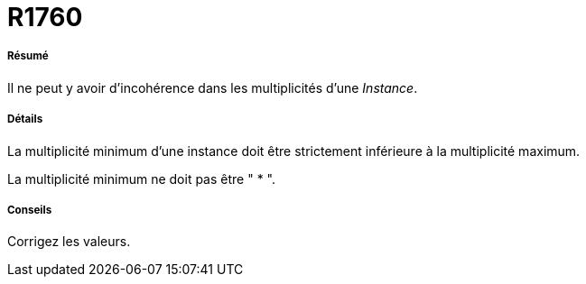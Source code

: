 // Disable all captions for figures.
:!figure-caption:
// Path to the stylesheet files
:stylesdir: .

[[R1760]]

[[r1760]]
= R1760

[[Résumé]]

[[résumé]]
===== Résumé

Il ne peut y avoir d'incohérence dans les multiplicités d'une _Instance_.

[[Détails]]

[[détails]]
===== Détails

La multiplicité minimum d'une instance doit être strictement inférieure à la multiplicité maximum.

La multiplicité minimum ne doit pas être " * ".

[[Conseils]]

[[conseils]]
===== Conseils

Corrigez les valeurs.


